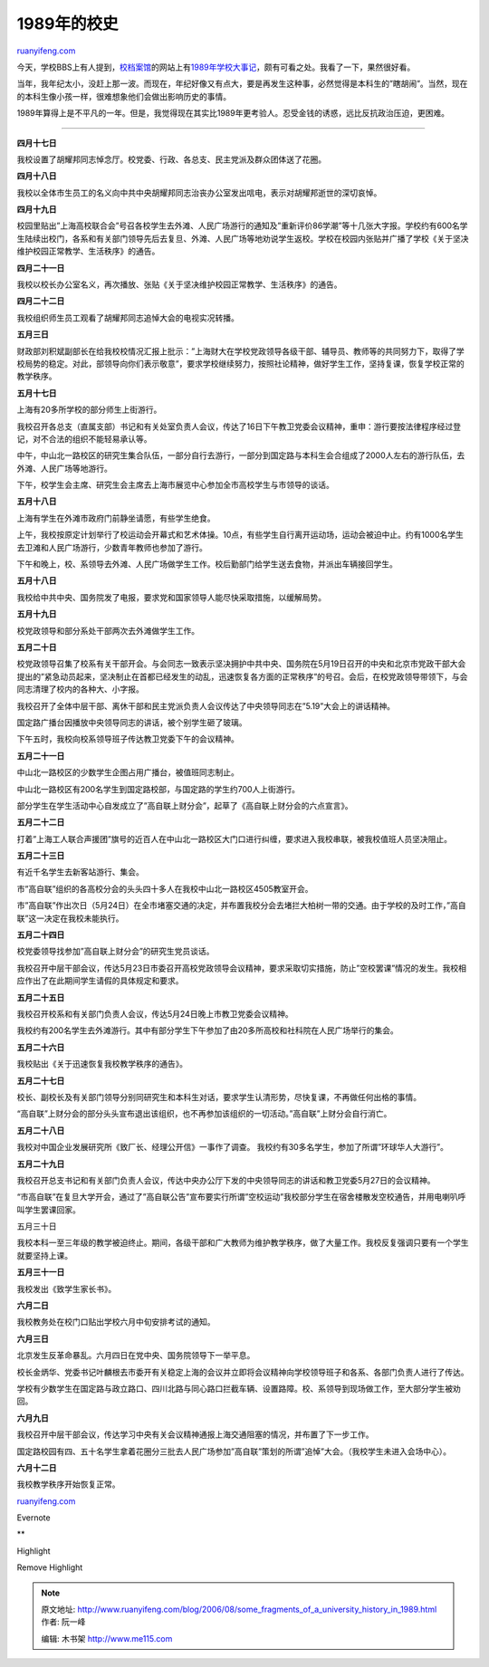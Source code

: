 .. _200608_some_fragments_of_a_university_history_in_1989:

1989年的校史
===============================

`ruanyifeng.com <http://www.ruanyifeng.com/blog/2006/08/some_fragments_of_a_university_history_in_1989.html>`__

今天，学校BBS上有人提到，\ `校档案馆 <http://www.shufe.edu.cn/dangan/index.htm>`__\ 的网站上有\ `1989年学校大事记 <http://www.shufe.edu.cn/dangan/content/zl/dsj/dsj89.htm>`__\ ，颇有可看之处。我看了一下，果然很好看。

当年，我年纪太小，没赶上那一波。而现在，年纪好像又有点大，要是再发生这种事，必然觉得是本科生的”瞎胡闹”。当然，现在的本科生像小孩一样，很难想象他们会做出影响历史的事情。

1989年算得上是不平凡的一年。但是，我觉得现在其实比1989年更考验人。忍受金钱的诱惑，远比反抗政治压迫，更困难。


=========================

**四月十七日**

我校设置了胡耀邦同志悼念厅。校党委、行政、各总支、民主党派及群众团体送了花圈。

**四月十八日**

我校以全体市生员工的名义向中共中央胡耀邦同志治丧办公室发出唁电，表示对胡耀邦逝世的深切哀悼。

**四月十九日**

校园里贴出”上海高校联合会”号召各校学生去外滩、人民广场游行的通知及”重新评价86学潮”等十几张大字报。学校约有600名学生陆续出校门，各系和有关部门领导先后去复旦、外滩、人民广场等地劝说学生返校。学校在校园内张贴并广播了学校《关于坚决维护校园正常教学、生活秩序》的通告。

**四月二十一日**

我校以校长办公室名义，再次播放、张贴《关于坚决维护校园正常教学、生活秩序》的通告。

**四月二十二日**

我校组织师生员工观看了胡耀邦同志追悼大会的电视实况转播。

**五月三日**

财政部刘积斌副部长在给我校校情况汇报上批示：”上海财大在学校党政领导各级干部、辅导员、教师等的共同努力下，取得了学校局势的稳定。对此，部领导向你们表示敬意”，要求学校继续努力，按照社论精神，做好学生工作，坚持复课，恢复学校正常的教学秩序。

**五月十七日**

上海有20多所学校的部分师生上街游行。

我校召开各总支（直属支部）书记和有关处室负责人会议，传达了16日下午教卫党委会议精神，重申：游行要按法律程序经过登记，对不合法的组织不能轻易承认等。

中午，中山北一路校区的研究生集合队伍，一部分自行去游行，一部分到国定路与本科生会合组成了2000人左右的游行队伍，去外滩、人民广场等地游行。

下午，校学生会主席、研究生会主席去上海市展览中心参加全市高校学生与市领导的谈话。

**五月十八日**

上海有学生在外滩市政府门前静坐请愿，有些学生绝食。

上午，我校按原定计划举行了校运动会开幕式和艺术体操。10点，有些学生自行离开运动场，运动会被迫中止。约有1000名学生去卫滩和人民广场游行，少数青年教师也参加了游行。

下午和晚上，校、系领导去外滩、人民广场做学生工作。校后勤部门给学生送去食物，并派出车辆接回学生。

**五月十八日**

我校给中共中央、国务院发了电报，要求党和国家领导人能尽快采取措施，以缓解局势。

**五月十九日**

校党政领导和部分系处干部两次去外滩做学生工作。

**五月二十日**

校党政领导召集了校系有关干部开会。与会同志一致表示坚决拥护中共中央、国务院在5月19日召开的中央和北京市党政干部大会提出的”紧急动员起来，坚决制止在首都已经发生的动乱，迅速恢复各方面的正常秩序”的号召。会后，在校党政领导带领下，与会同志清理了校内的各种大、小字报。

我校召开了全体中层干部、离休干部和民主党派负责人会议传达了中央领导同志在”5.19”大会上的讲话精神。

国定路广播台因播放中央领导同志的讲话，被个别学生砸了玻璃。

下午五时，我校向校系领导班子传达教卫党委下午的会议精神。

**五月二十一日**

中山北一路校区的少数学生企图占用广播台，被值班同志制止。

中山北一路校区有200名学生到国定路校部，与国定路的学生约700人上街游行。

部分学生在学生活动中心自发成立了”高自联上财分会”，起草了《高自联上财分会的六点宣言》。

**五月二十二日**

打着”上海工人联合声援团”旗号的近百人在中山北一路校区大门口进行纠缠，要求进入我校串联，被我校值班人员坚决阻止。

**五月二十三日**

有近千名学生去新客站游行、集会。

市”高自联”组织的各高校分会的头头四十多人在我校中山北一路校区4505教室开会。

市”高自联”作出次日（5月24日）在全市堵塞交通的决定，并布置我校分会去堵拦大柏树一带的交通。由于学校的及时工作，”高自联”这一决定在我校未能执行。

**五月二十四日**

校党委领导找参加”高自联上财分会”的研究生党员谈话。

我校召开中层干部会议，传达5月23日市委召开高校党政领导会议精神，要求采取切实措施，防止”空校罢课”情况的发生。我校相应作出了在此期间学生请假的具体规定和要求。

**五月二十五日**

我校召开校系和有关部门负责人会议，传达5月24日晚上市教卫党委会议精神。

我校约有200名学生去外滩游行。其中有部分学生下午参加了由20多所高校和社科院在人民广场举行的集会。

**五月二十六日**

我校贴出《关于迅速恢复我校教学秩序的通告》。

**五月二十七日**

校长、副校长及有关部门领导分别同研究生和本科生对话，要求学生认清形势，尽快复课，不再做任何出格的事情。

“高自联”上财分会的部分头头宣布退出该组织，也不再参加该组织的一切活动。”高自联”上财分会自行消亡。

**五月二十八日**

我校对中国企业发展研究所《致厂长、经理公开信》一事作了调查。
我校约有30多名学生，参加了所谓”环球华人大游行”。

**五月二十九日**

我校召开总支书记和有关部门负责人会议，传达中央办公厅下发的中央领导同志的讲话和教卫党委5月27日的会议精神。

“市高自联”在复旦大学开会，通过了”高自联公告”宣布要实行所谓”空校运动”我校部分学生在宿舍楼散发空校通告，并用电喇叭呼叫学生罢课回家。

五月三十日

我校本科一至三年级的教学被迫终止。期间，各级干部和广大教师为维护教学秩序，做了大量工作。我校反复强调只要有一个学生就要坚持上课。

**五月三十一日**

我校发出《致学生家长书》。

**六月二日**

我校教务处在校门口贴出学校六月中旬安排考试的通知。

**六月三日**

北京发生反革命暴乱。六月四日在党中央、国务院领导下一举平息。

校长金炳华、党委书记叶麟根去市委开有关稳定上海的会议并立即将会议精神向学校领导班子和各系、各部门负责人进行了传达。

学校有少数学生在国定路与政立路口、四川北路与同心路口拦截车辆、设置路障。校、系领导到现场做工作，至大部分学生被劝回。

**六月九日**

我校召开中层干部会议，传达学习中央有关会议精神通报上海交通阻塞的情况，并布置了下一步工作。

国定路校园有四、五十名学生拿着花圈分三批去人民广场参加”高自联”策划的所谓”追悼”大会。（我校学生未进入会场中心）。

**六月十二日**

我校教学秩序开始恢复正常。

`ruanyifeng.com <http://www.ruanyifeng.com/blog/2006/08/some_fragments_of_a_university_history_in_1989.html>`__

Evernote

**

Highlight

Remove Highlight

.. note::
    原文地址: http://www.ruanyifeng.com/blog/2006/08/some_fragments_of_a_university_history_in_1989.html 
    作者: 阮一峰 

    编辑: 木书架 http://www.me115.com